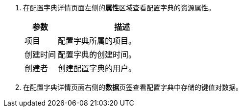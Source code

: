 // :ks_include_id: 69e70e31d4604cfaaab5683e4ecae96c
. 在配置字典详情页面左侧的**属性**区域查看配置字典的资源属性。
+
--
[%header,cols="1a,4a"]
|===
|参数 |描述

|项目
|配置字典所属的项目。

|创建时间
|配置字典的创建时间。

|创建者
|创建配置字典的用户。
|===
--

. 在配置字典详情页面右侧的**数据**页签查看配置字典中存储的键值对数据。

